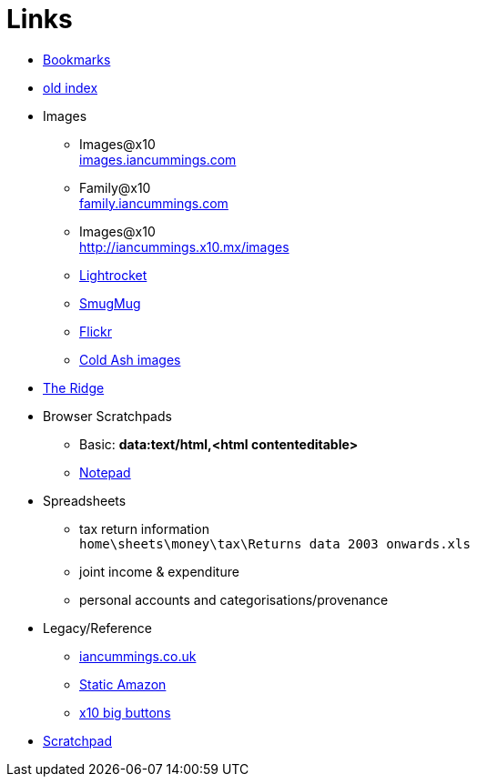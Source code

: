 :toc: left
:toclevels: 3
:toc-title: Contents
:sectnums:

:imagesdir: ./images

= Links

* link:bookmarks/bookmarks.html[Bookmarks]
* link:index.html[old index]
* Images
** Images@x10 +
link:http://iancummings.x10.mx/images/portfolio[images.iancummings.com]
** Family@x10 +
link:http://iancummings.x10.mx/images/family[family.iancummings.com]
** Images@x10 +
link:http://iancummings.x10.mx/images[]
** link:https://websites.lightrocket.com/iancummings[Lightrocket]
** link:https://iancummings.smugmug.com/[SmugMug]
** link:https://www.flickr.com/photos/iancummings[Flickr]

** link:http://iancummings.x10.mx/images/coldash[Cold Ash images]
* link:rosewood/ridge.html[The Ridge]

* Browser Scratchpads
** Basic: *data:text/html,<html contenteditable>*
** link:notepad.html[Notepad]

* Spreadsheets
** tax return information +
`home\sheets\money\tax\Returns data 2003 onwards.xls`
** joint income & expenditure
** personal accounts and categorisations/provenance


* Legacy/Reference
** http://iancummings.co.uk[iancummings.co.uk]
** http://icc-webroot.s3-website-us-east-1.amazonaws.com[Static Amazon]
** http://iancummings.x10.mx/dotcom/[x10 big buttons]
* http://iancummings.duet.to/scratchpad.txt[Scratchpad]